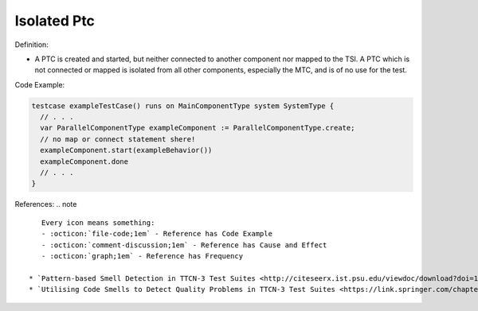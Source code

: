 Isolated Ptc
^^^^^
Definition:

* A PTC is created and started, but neither connected to another component nor mapped to the TSI. A PTC which is not connected or mapped is isolated from all other components, especially the MTC, and is of no use for the test.


Code Example:

.. code-block:: pseudo

  testcase exampleTestCase() runs on MainComponentType system SystemType {
    // . . .
    var ParallelComponentType exampleComponent := ParallelComponentType.create;
    // no map or connect statement shere!
    exampleComponent.start(exampleBehavior())
    exampleComponent.done
    // . . .
  }

References:
.. note ::

    Every icon means something:
    - :octicon:`file-code;1em` - Reference has Code Example
    - :octicon:`comment-discussion;1em` - Reference has Cause and Effect
    - :octicon:`graph;1em` - Reference has Frequency

 * `Pattern-based Smell Detection in TTCN-3 Test Suites <http://citeseerx.ist.psu.edu/viewdoc/download?doi=10.1.1.144.6997&rep=rep1&type=pdf>`_ :octicon:`file-code;1em` :octicon:`comment-discussion;1em`
 * `Utilising Code Smells to Detect Quality Problems in TTCN-3 Test Suites <https://link.springer.com/chapter/10.1007/978-3-540-73066-8_16>`_

